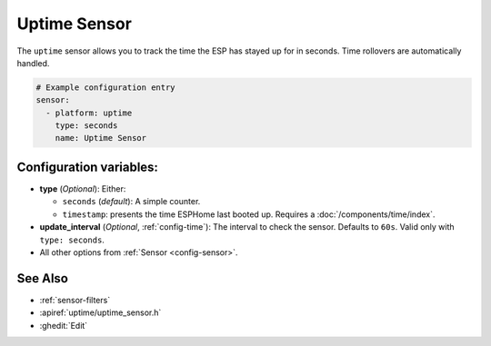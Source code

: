 Uptime Sensor
=============

.. seo::
    :description: Instructions for setting up a sensor that tracks the uptime of the ESP.
    :image: timer.svg

The ``uptime`` sensor allows you to track the time the ESP has stayed up for in seconds.
Time rollovers are automatically handled.

.. code-block:: yaml

    # Example configuration entry
    sensor:
      - platform: uptime
        type: seconds
        name: Uptime Sensor

Configuration variables:
------------------------

- **type** (*Optional*): Either:

  - ``seconds`` (*default*): A simple counter.
  - ``timestamp``: presents the time ESPHome last booted up. Requires a :doc:`/components/time/index`.

- **update_interval** (*Optional*, :ref:`config-time`): The interval to check the sensor. Defaults to ``60s``.
  Valid only with ``type: seconds``.
- All other options from :ref:`Sensor <config-sensor>`.

See Also
--------

- :ref:`sensor-filters`
- :apiref:`uptime/uptime_sensor.h`
- :ghedit:`Edit`
